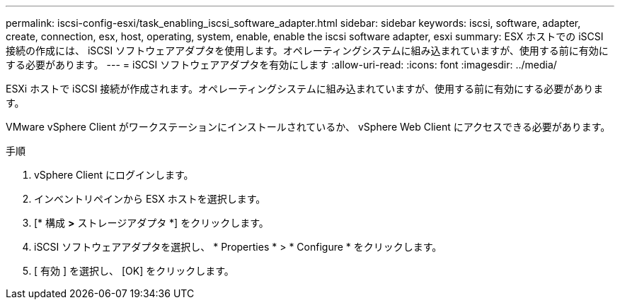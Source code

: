 ---
permalink: iscsi-config-esxi/task_enabling_iscsi_software_adapter.html 
sidebar: sidebar 
keywords: iscsi, software, adapter, create, connection, esx, host, operating, system, enable, enable the iscsi software adapter, esxi 
summary: ESX ホストでの iSCSI 接続の作成には、 iSCSI ソフトウェアアダプタを使用します。オペレーティングシステムに組み込まれていますが、使用する前に有効にする必要があります。 
---
= iSCSI ソフトウェアアダプタを有効にします
:allow-uri-read: 
:icons: font
:imagesdir: ../media/


[role="lead"]
ESXi ホストで iSCSI 接続が作成されます。オペレーティングシステムに組み込まれていますが、使用する前に有効にする必要があります。

VMware vSphere Client がワークステーションにインストールされているか、 vSphere Web Client にアクセスできる必要があります。

.手順
. vSphere Client にログインします。
. インベントリペインから ESX ホストを選択します。
. [* 構成 *>* ストレージアダプタ *] をクリックします。
. iSCSI ソフトウェアアダプタを選択し、 * Properties * > * Configure * をクリックします。
. [ 有効 ] を選択し、 [OK] をクリックします。

